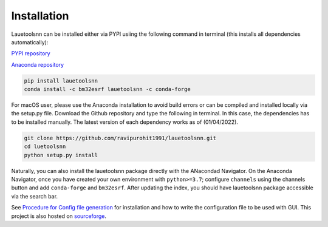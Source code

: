============
Installation
============
Lauetoolsnn can be installed either via PYPI usiing the following command in terminal (this installs all dependencies automatically):

`PYPI repository <https://pypi.org/project/lauetoolsnn/>`_

`Anaconda repository <https://anaconda.org/bm32esrf/lauetoolsnn>`_

.. code-block:: console

   pip install lauetoolsnn
   conda install -c bm32esrf lauetoolsnn -c conda-forge


For macOS user, please use the Anaconda installation to avoid build errors or can be compiled and installed locally via the setup.py file. Download the Github repository and type the following in terminal. In this case, the dependencies has to be installed manually. The latest version of each dependency works as of (01/04/2022).

.. code-block:: console

   git clone https://github.com/ravipurohit1991/lauetoolsnn.git
   cd luetoolsnn
   python setup.py install

Naturally, you can also install the lauetoolsnn package directly with the ANacondad Navigator. On the Anaconda Navigator, once you have created your own environment with ``python>=3.7``\; configure ``channels`` using the channels button and add ``conda-forge`` and ``bm32esrf``. After updating the index, you should have lauetoolsnn package accessible via the search bar. 

See `Procedure for Config file generation <https://github.com/ravipurohit1991/lauetoolsnn/blob/main/presentations/procedure_usage_lauetoolsnn.pdf>`_ for installation and how to write the configuration file to be used with GUI.
This project is also hosted on `sourceforge <https://lauetoolsnn.sourceforge.io>`_.
